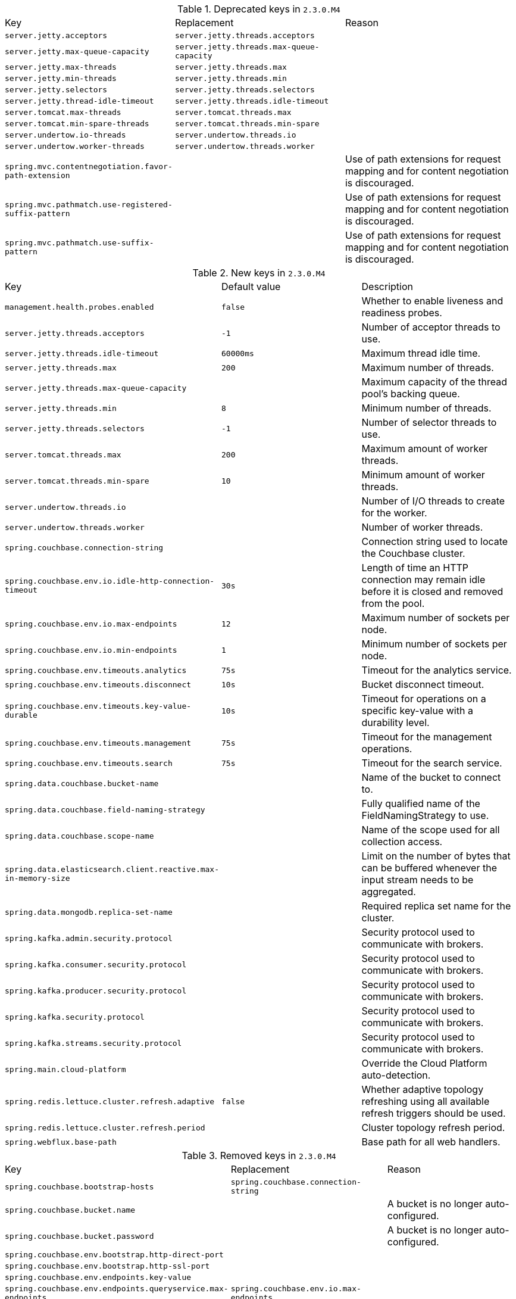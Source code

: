 .Deprecated keys in `2.3.0.M4`
|======================
|Key  |Replacement |Reason
|`server.jetty.acceptors` |`server.jetty.threads.acceptors` |
|`server.jetty.max-queue-capacity` |`server.jetty.threads.max-queue-capacity` |
|`server.jetty.max-threads` |`server.jetty.threads.max` |
|`server.jetty.min-threads` |`server.jetty.threads.min` |
|`server.jetty.selectors` |`server.jetty.threads.selectors` |
|`server.jetty.thread-idle-timeout` |`server.jetty.threads.idle-timeout` |
|`server.tomcat.max-threads` |`server.tomcat.threads.max` |
|`server.tomcat.min-spare-threads` |`server.tomcat.threads.min-spare` |
|`server.undertow.io-threads` |`server.undertow.threads.io` |
|`server.undertow.worker-threads` |`server.undertow.threads.worker` |
|`spring.mvc.contentnegotiation.favor-path-extension` | |Use of path extensions for request mapping and for content negotiation is discouraged.
|`spring.mvc.pathmatch.use-registered-suffix-pattern` | |Use of path extensions for request mapping and for content negotiation is discouraged.
|`spring.mvc.pathmatch.use-suffix-pattern` | |Use of path extensions for request mapping and for content negotiation is discouraged.
|======================

.New keys in `2.3.0.M4`
|======================
|Key  |Default value |Description
|`management.health.probes.enabled` |`false` |Whether to enable liveness and readiness probes.
|`server.jetty.threads.acceptors` |`-1` |Number of acceptor threads to use.
|`server.jetty.threads.idle-timeout` |`60000ms` |Maximum thread idle time.
|`server.jetty.threads.max` |`200` |Maximum number of threads.
|`server.jetty.threads.max-queue-capacity` | |Maximum capacity of the thread pool's backing queue.
|`server.jetty.threads.min` |`8` |Minimum number of threads.
|`server.jetty.threads.selectors` |`-1` |Number of selector threads to use.
|`server.tomcat.threads.max` |`200` |Maximum amount of worker threads.
|`server.tomcat.threads.min-spare` |`10` |Minimum amount of worker threads.
|`server.undertow.threads.io` | |Number of I/O threads to create for the worker.
|`server.undertow.threads.worker` | |Number of worker threads.
|`spring.couchbase.connection-string` | |Connection string used to locate the Couchbase cluster.
|`spring.couchbase.env.io.idle-http-connection-timeout` |`30s` |Length of time an HTTP connection may remain idle before it is closed and removed from the pool.
|`spring.couchbase.env.io.max-endpoints` |`12` |Maximum number of sockets per node.
|`spring.couchbase.env.io.min-endpoints` |`1` |Minimum number of sockets per node.
|`spring.couchbase.env.timeouts.analytics` |`75s` |Timeout for the analytics service.
|`spring.couchbase.env.timeouts.disconnect` |`10s` |Bucket disconnect timeout.
|`spring.couchbase.env.timeouts.key-value-durable` |`10s` |Timeout for operations on a specific key-value with a durability level.
|`spring.couchbase.env.timeouts.management` |`75s` |Timeout for the management operations.
|`spring.couchbase.env.timeouts.search` |`75s` |Timeout for the search service.
|`spring.data.couchbase.bucket-name` | |Name of the bucket to connect to.
|`spring.data.couchbase.field-naming-strategy` | |Fully qualified name of the FieldNamingStrategy to use.
|`spring.data.couchbase.scope-name` | |Name of the scope used for all collection access.
|`spring.data.elasticsearch.client.reactive.max-in-memory-size` | |Limit on the number of bytes that can be buffered whenever the input stream needs to be aggregated.
|`spring.data.mongodb.replica-set-name` | |Required replica set name for the cluster.
|`spring.kafka.admin.security.protocol` | |Security protocol used to communicate with brokers.
|`spring.kafka.consumer.security.protocol` | |Security protocol used to communicate with brokers.
|`spring.kafka.producer.security.protocol` | |Security protocol used to communicate with brokers.
|`spring.kafka.security.protocol` | |Security protocol used to communicate with brokers.
|`spring.kafka.streams.security.protocol` | |Security protocol used to communicate with brokers.
|`spring.main.cloud-platform` | |Override the Cloud Platform auto-detection.
|`spring.redis.lettuce.cluster.refresh.adaptive` |`false` |Whether adaptive topology refreshing using all available refresh triggers should be used.
|`spring.redis.lettuce.cluster.refresh.period` | |Cluster topology refresh period.
|`spring.webflux.base-path` | |Base path for all web handlers.
|======================

.Removed keys in `2.3.0.M4`
|======================
|Key  |Replacement |Reason
|`spring.couchbase.bootstrap-hosts` |`spring.couchbase.connection-string` |
|`spring.couchbase.bucket.name` | |A bucket is no longer auto-configured.
|`spring.couchbase.bucket.password` | |A bucket is no longer auto-configured.
|`spring.couchbase.env.bootstrap.http-direct-port` | |
|`spring.couchbase.env.bootstrap.http-ssl-port` | |
|`spring.couchbase.env.endpoints.key-value` | |
|`spring.couchbase.env.endpoints.queryservice.max-endpoints` |`spring.couchbase.env.io.max-endpoints` |
|`spring.couchbase.env.endpoints.queryservice.min-endpoints` |`spring.couchbase.env.io.min-endpoints` |
|`spring.couchbase.env.endpoints.viewservice.max-endpoints` |`spring.couchbase.env.io.max-endpoints` |
|`spring.couchbase.env.endpoints.viewservice.min-endpoints` |`spring.couchbase.env.io.min-endpoints` |
|`spring.couchbase.env.timeouts.socket-connect` | |
|`spring.data.couchbase.consistency` | |
|======================
